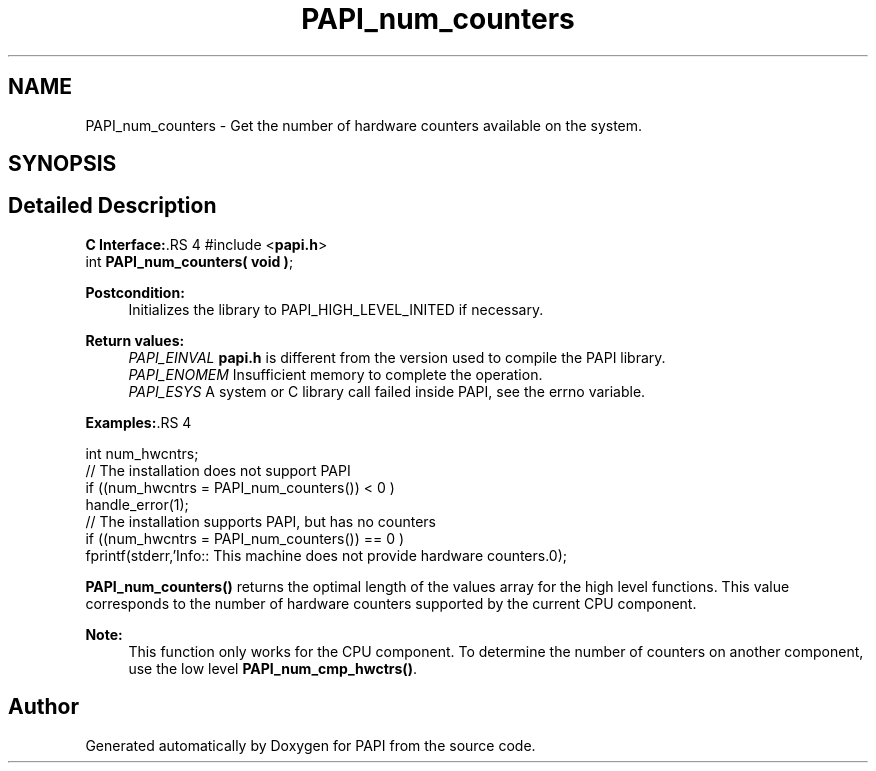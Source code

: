 .TH "PAPI_num_counters" 3 "14 Sep 2016" "Version 5.5.0.0" "PAPI" \" -*- nroff -*-
.ad l
.nh
.SH NAME
PAPI_num_counters \- Get the number of hardware counters available on the system.  

.PP
.SH SYNOPSIS
.br
.PP
.SH "Detailed Description"
.PP 
\fBC Interface:\fP.RS 4
#include <\fBpapi.h\fP> 
.br
 int \fBPAPI_num_counters( void )\fP;
.RE
.PP
\fBPostcondition:\fP
.RS 4
Initializes the library to PAPI_HIGH_LEVEL_INITED if necessary.
.RE
.PP
\fBReturn values:\fP
.RS 4
\fIPAPI_EINVAL\fP \fBpapi.h\fP is different from the version used to compile the PAPI library. 
.br
\fIPAPI_ENOMEM\fP Insufficient memory to complete the operation. 
.br
\fIPAPI_ESYS\fP A system or C library call failed inside PAPI, see the errno variable.
.RE
.PP
\fBExamples:\fP.RS 4

.PP
.nf
 int num_hwcntrs;
 //  The installation does not support PAPI 
 if ((num_hwcntrs = PAPI_num_counters()) < 0 )
    handle_error(1);
 //  The installation supports PAPI, but has no counters 
 if ((num_hwcntrs = PAPI_num_counters()) == 0 )
    fprintf(stderr,'Info:: This machine does not provide hardware counters.\n');

.fi
.PP
.RE
.PP
\fBPAPI_num_counters()\fP returns the optimal length of the values array for the high level functions. This value corresponds to the number of hardware counters supported by the current CPU component.
.PP
\fBNote:\fP
.RS 4
This function only works for the CPU component. To determine the number of counters on another component, use the low level \fBPAPI_num_cmp_hwctrs()\fP. 
.RE
.PP

.PP


.SH "Author"
.PP 
Generated automatically by Doxygen for PAPI from the source code.
